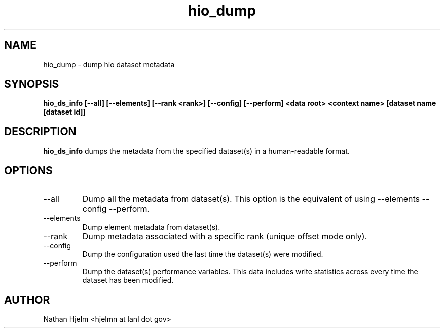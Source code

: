 .\" -*- nroff -*-
.\" Copyright 2016-2017 Los Alamos National Security, LLC. All rights
.\" reserved.
.\" $COPYRIGHT$
.TH hio_dump 1 "January 2017" libhio "User Manuals"
.SH NAME
hio_dump \- dump hio dataset metadata
.SH SYNOPSIS
\fBhio_ds_info [--all] [--elements] [--rank <rank>] [--config]
[--perform] <data root> <context name> [dataset name [dataset id]]\fP
.SH DESCRIPTION
\fBhio_ds_info\fP dumps the metadata from the specified dataset(s) in
a human-readable format.
.SH OPTIONS
.IP --all | -a
Dump all the metadata from dataset(s). This option is the equivalent
of using --elements --config --perform.
.IP --elements | -e
Dump element metadata from dataset(s).
.IP --rank | -r
Dump metadata associated with a specific rank (unique offset mode
only).
.IP --config | -c
Dump the configuration used the last time the dataset(s) were
modified.
.IP --perform | -p
Dump the dataset(s) performance variables. This data includes write
statistics across every time the dataset has been modified.
.SH AUTHOR
Nathan Hjelm <hjelmn at lanl dot gov>
\fB
